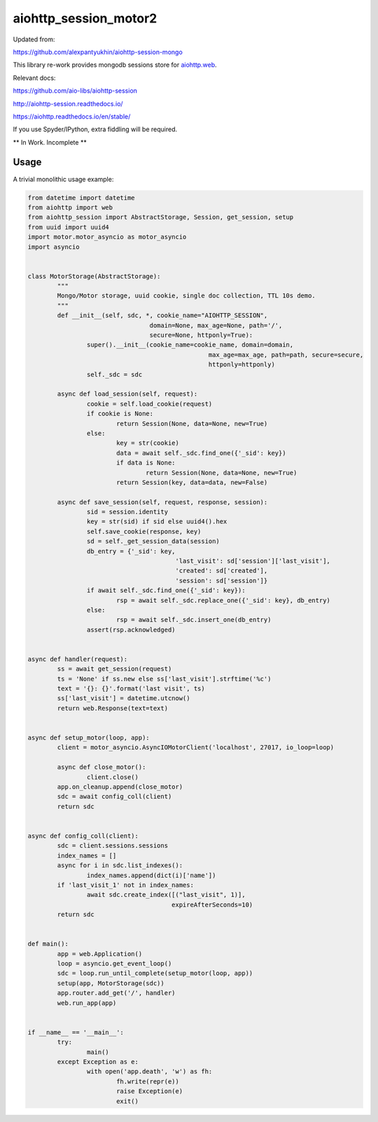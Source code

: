 aiohttp_session_motor2
===============

Updated from:

https://github.com/alexpantyukhin/aiohttp-session-mongo


This library re-work provides mongodb sessions store for `aiohttp.web`__.

.. _aiohttp_web: https://aiohttp.readthedocs.io/en/latest/web.html

__ aiohttp_web_

Relevant docs:

https://github.com/aio-libs/aiohttp-session

http://aiohttp-session.readthedocs.io/

https://aiohttp.readthedocs.io/en/stable/

If you use Spyder/IPython, extra fiddling will be required.

** In Work. Incomplete **

Usage
-----

A trivial monolithic usage example:

.. code:: python


	from datetime import datetime
	from aiohttp import web
	from aiohttp_session import AbstractStorage, Session, get_session, setup
	from uuid import uuid4
	import motor.motor_asyncio as motor_asyncio
	import asyncio


	class MotorStorage(AbstractStorage):
		"""
		Mongo/Motor storage, uuid cookie, single doc collection, TTL 10s demo.
		"""
		def __init__(self, sdc, *, cookie_name="AIOHTTP_SESSION",
					 domain=None, max_age=None, path='/',
					 secure=None, httponly=True):
			super().__init__(cookie_name=cookie_name, domain=domain,
							 max_age=max_age, path=path, secure=secure,
							 httponly=httponly)
			self._sdc = sdc

		async def load_session(self, request):
			cookie = self.load_cookie(request)
			if cookie is None:
				return Session(None, data=None, new=True)
			else:
				key = str(cookie)
				data = await self._sdc.find_one({'_sid': key})
				if data is None:
					return Session(None, data=None, new=True)
				return Session(key, data=data, new=False)

		async def save_session(self, request, response, session):
			sid = session.identity
			key = str(sid) if sid else uuid4().hex
			self.save_cookie(response, key)
			sd = self._get_session_data(session)
			db_entry = {'_sid': key,
						'last_visit': sd['session']['last_visit'],
						'created': sd['created'],
						'session': sd['session']}
			if await self._sdc.find_one({'_sid': key}):
				rsp = await self._sdc.replace_one({'_sid': key}, db_entry)
			else:
				rsp = await self._sdc.insert_one(db_entry)
			assert(rsp.acknowledged)
			
	
	async def handler(request):
		ss = await get_session(request)
		ts = 'None' if ss.new else ss['last_visit'].strftime('%c')
		text = '{}: {}'.format('last visit', ts)
		ss['last_visit'] = datetime.utcnow()
		return web.Response(text=text)


	async def setup_motor(loop, app):
		client = motor_asyncio.AsyncIOMotorClient('localhost', 27017, io_loop=loop)

		async def close_motor():
			client.close()
		app.on_cleanup.append(close_motor)
		sdc = await config_coll(client)
		return sdc


	async def config_coll(client):
		sdc = client.sessions.sessions
		index_names = []
		async for i in sdc.list_indexes():
			index_names.append(dict(i)['name'])
		if 'last_visit_1' not in index_names:
			await sdc.create_index([("last_visit", 1)],
					       expireAfterSeconds=10)
		return sdc


	def main():
		app = web.Application()
		loop = asyncio.get_event_loop()
		sdc = loop.run_until_complete(setup_motor(loop, app))
		setup(app, MotorStorage(sdc))
		app.router.add_get('/', handler)
		web.run_app(app)


	if __name__ == '__main__':
		try:
			main()
		except Exception as e:
			with open('app.death', 'w') as fh:
				fh.write(repr(e))
				raise Exception(e)
				exit()
 
